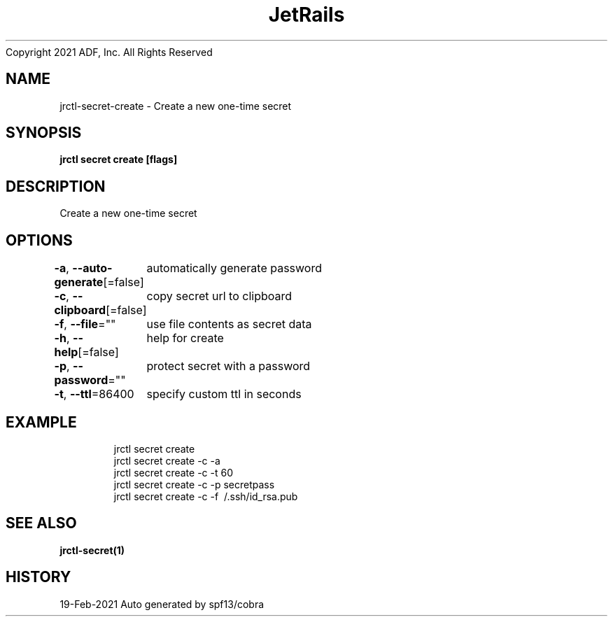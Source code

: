 .nh
.TH JetRails Daemon(1)Feb 2021
Copyright 2021 ADF, Inc. All Rights Reserved

.SH NAME
.PP
jrctl\-secret\-create \- Create a new one\-time secret


.SH SYNOPSIS
.PP
\fBjrctl secret create [flags]\fP


.SH DESCRIPTION
.PP
Create a new one\-time secret


.SH OPTIONS
.PP
\fB\-a\fP, \fB\-\-auto\-generate\fP[=false]
	automatically generate password

.PP
\fB\-c\fP, \fB\-\-clipboard\fP[=false]
	copy secret url to clipboard

.PP
\fB\-f\fP, \fB\-\-file\fP=""
	use file contents as secret data

.PP
\fB\-h\fP, \fB\-\-help\fP[=false]
	help for create

.PP
\fB\-p\fP, \fB\-\-password\fP=""
	protect secret with a password

.PP
\fB\-t\fP, \fB\-\-ttl\fP=86400
	specify custom ttl in seconds


.SH EXAMPLE
.PP
.RS

.nf
  jrctl secret create
  jrctl secret create \-c \-a
  jrctl secret create \-c \-t 60
  jrctl secret create \-c \-p secretpass
  jrctl secret create \-c \-f \~/.ssh/id\_rsa.pub

.fi
.RE


.SH SEE ALSO
.PP
\fBjrctl\-secret(1)\fP


.SH HISTORY
.PP
19\-Feb\-2021 Auto generated by spf13/cobra
